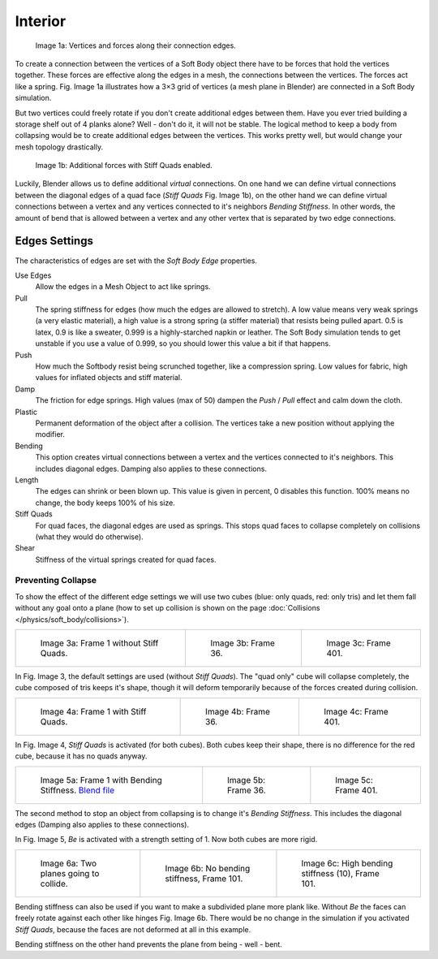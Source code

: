 
********
Interior
********

.. figure:: /images/Bsod-softbody-theory1.jpg
   :width: 200px

   Image 1a: Vertices and forces along their connection edges.


To create a connection between the vertices of a Soft Body object there have to be forces that
hold the vertices together. These forces are effective along the edges in a mesh,
the connections between the vertices. The forces act like a spring. Fig. Image 1a
illustrates how a 3×3 grid of vertices (a mesh plane in Blender)
are connected in a Soft Body simulation.

But two vertices could freely rotate if you don't create additional edges between them.
Have you ever tried building a storage shelf out of 4 planks alone? Well - don't do it,
it will not be stable. The logical method to keep a body from collapsing would be to create
additional edges between the vertices. This works pretty well,
but would change your mesh topology drastically.


.. figure:: /images/Bsod-softbody-theory2.jpg
   :width: 200px

   Image 1b: Additional forces with Stiff Quads enabled.


Luckily, Blender allows us to define additional *virtual* connections.
On one hand we can define virtual connections between the diagonal edges of a quad face
(*Stiff Quads* Fig. Image 1b), on the other hand we can define virtual connections
between a vertex and any vertices connected to it's neighbors
*Bending Stiffness*. In other words, the amount of bend that is allowed between a
vertex and any other vertex that is separated by two edge connections.


Edges Settings
==============

The characteristics of edges are set with the *Soft Body Edge* properties.

Use Edges
   Allow the edges in a Mesh Object to act like springs.

Pull
   The spring stiffness for edges (how much the edges are allowed to stretch). A low value means very weak springs
   (a very elastic material), a high value is a strong spring (a stiffer material) that resists being pulled apart.
   0.5 is latex, 0.9 is like a sweater, 0.999 is a highly-starched napkin or leather.
   The Soft Body simulation tends to get unstable if you use a value of 0.999,
   so you should lower this value a bit if that happens.
Push
   How much the Softbody resist being scrunched together,
   like a compression spring. Low values for fabric, high values for inflated objects and stiff material.
Damp
   The friction for edge springs. High values (max of 50) dampen the *Push* / *Pull* effect and calm down the cloth.
Plastic
   Permanent deformation of the object after a collision.
   The vertices take a new position without applying the modifier.
Bending
   This option creates virtual connections between a vertex and the vertices connected to it's neighbors.
   This includes diagonal edges. Damping also applies to these connections.
Length
   The edges can shrink or been blown up. This value is given in percent,
   0 disables this function. 100% means no change, the body keeps 100% of his size.

Stiff Quads
   For quad faces, the diagonal edges are used as springs.
   This stops quad faces to collapse completely on collisions (what they would do otherwise).
Shear
   Stiffness of the virtual springs created for quad faces.


Preventing Collapse
-------------------

To show the effect of the different edge settings we will use two cubes
(blue: only quads, red: only tris) and let them fall without any goal onto a plane
(how to set up collision is shown on the page :doc:`Collisions </physics/soft_body/collisions>`).


.. list-table::

   * - .. figure:: /images/quadvstri-sb-0001.jpg
          :width: 200px

          Image 3a: Frame 1 without Stiff Quads.

     - .. figure:: /images/quadvstri-sb-0036.jpg
          :width: 200px

          Image 3b: Frame 36.

     - .. figure:: /images/quadvstri-sb-0401.jpg
          :width: 200px

          Image 3c: Frame 401.


In Fig. Image 3, the default settings are used (without *Stiff Quads*).
The "quad only" cube will collapse completely, the cube composed of tris keeps it's shape,
though it will deform temporarily because of the forces created during collision.


.. list-table::

   * - .. figure:: /images/quadvstri-sb-0001.jpg
          :width: 200px

          Image 4a: Frame 1 with Stiff Quads.

     - .. figure:: /images/quadvstri-sb-sq-0036.jpg
          :width: 200px

          Image 4b: Frame 36.

     - .. figure:: /images/quadvstri-sb-sq-0401.jpg
          :width: 200px

          Image 4c: Frame 401.


In Fig. Image 4, *Stiff Quads* is activated (for both cubes).
Both cubes keep their shape, there is no difference for the red cube,
because it has no quads anyway.


.. list-table::

   * - .. figure:: /images/quadvstri-sb-0001.jpg
          :width: 200px

          Image 5a: Frame 1 with Bending Stiffness.
          `Blend file <https://wiki.blender.org/index.php/Media:Blender3D Quads-BE-Stiffness.blend>`__

     - .. figure:: /images/quadvstri-sb-bs-0036.jpg
          :width: 200px

          Image 5b: Frame 36.

     - .. figure:: /images/quadvstri-sb-bs-0401.jpg
          :width: 200px

          Image 5c: Frame 401.


The second method to stop an object from collapsing is to change it's *Bending Stiffness*.
This includes the diagonal edges (Damping also applies to these connections).

In Fig. Image 5, *Be* is activated with a strength setting of 1.
Now both cubes are more rigid.


.. list-table::

   * - .. figure:: /images/quadvstri-bending-001.jpg
          :width: 200px

          Image 6a: Two planes going to collide.

     - .. figure:: /images/quadvstri-bending-101.jpg
          :width: 200px

          Image 6b: No bending stiffness, Frame 101.

     - .. figure:: /images/quadvstri-bending-high-101.jpg
          :width: 200px

          Image 6c: High bending stiffness (10), Frame 101.


Bending stiffness can also be used if you want to make a subdivided plane more plank like.
Without *Be* the faces can freely rotate against each other like hinges
Fig. Image 6b.
There would be no change in the simulation if you activated *Stiff Quads*,
because the faces are not deformed at all in this example.

Bending stiffness on the other hand prevents the plane from being - well - bent.
